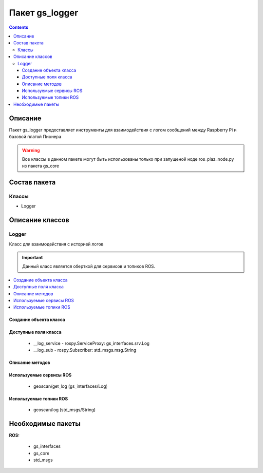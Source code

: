Пакет gs_logger
====================================
.. contents:: 
   :depth: 3

Описание
---------
Пакет gs_logger предоставляет инструменты для взаимодействия с логом сообщений между Raspberry Pi и базовой платой Пионера

.. warning:: Все классы в данном пакете могут быть использованы только при запущеной ноде ros_plaz_node.py из пакета gs_core

Состав пакета
-------------------------

Классы
~~~~~~~

* Logger

Описание классов
-------------------------------

Logger 
~~~~~~~~~~~~~~~~~

Класс для взаимодействия с историей логов

.. important:: Данный класс является оберткой для сервисов и топиков ROS.

.. contents::
   :local:

.. highlight:: python



Создание объекта класса
""""""""""""""""""""""""""""""""""""""""""""

.. class:: Logger

.. py:class:: log = Logger()

    :аргументы: нет
    :return: объект класса Logger

    Cоздаёт объект класса Logger.

Доступные поля класса
""""""""""""""""""""""""""""""""""""""""

    * __log_service - rospy.ServiceProxy: gs_interfaces.srv.Log
    * __log_sub - rospy.Subscriber: std_msgs.msg.String

Описание методов
"""""""""""""""""""""""""""""""

.. py:classmethod:: lastMsgs()

    :аргументы: нет
    :return: str

    Возвращает последнее сообщение лога.

.. py:classmethod:: allMsgs()

    :аргументы: нет
    :return: список строк

    Возвращает весь лог на данный момент.

Используемые сервисы ROS
"""""""""""""""""""""""""""""""""""""""""

 * geoscan/get_log (gs_interfaces/Log)

Используемые топики ROS
"""""""""""""""""""""""""""""""""""""""""

 * geoscan/log (std_msgs/String)

Необходимые пакеты
-----------------------------
 
**ROS:**
 
     * gs_interfaces
     * gs_core
     * std_msgs
